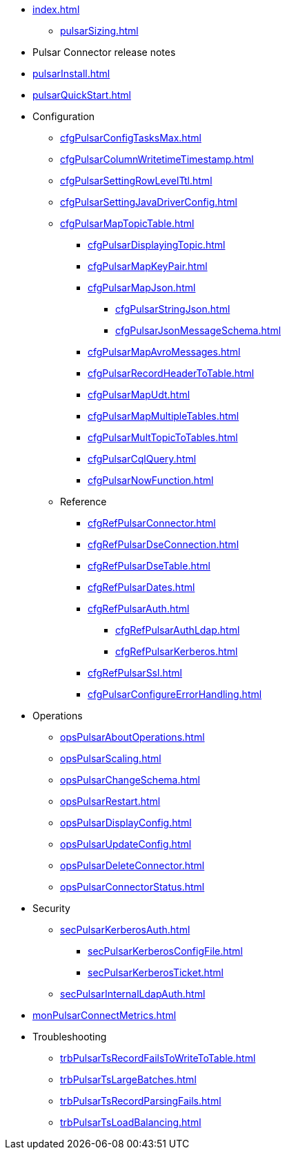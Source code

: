 * xref:index.adoc[]
** xref:pulsarSizing.adoc[]
* Pulsar Connector release notes
* xref:pulsarInstall.adoc[]
* xref:pulsarQuickStart.adoc[]
* Configuration
** xref:cfgPulsarConfigTasksMax.adoc[]
** xref:cfgPulsarColumnWritetimeTimestamp.adoc[]
** xref:cfgPulsarSettingRowLevelTtl.adoc[]
** xref:cfgPulsarSettingJavaDriverConfig.adoc[]
** xref:cfgPulsarMapTopicTable.adoc[]
*** xref:cfgPulsarDisplayingTopic.adoc[]
*** xref:cfgPulsarMapKeyPair.adoc[]
*** xref:cfgPulsarMapJson.adoc[]
**** xref:cfgPulsarStringJson.adoc[]
**** xref:cfgPulsarJsonMessageSchema.adoc[]
*** xref:cfgPulsarMapAvroMessages.adoc[]
*** xref:cfgPulsarRecordHeaderToTable.adoc[]
*** xref:cfgPulsarMapUdt.adoc[]
*** xref:cfgPulsarMapMultipleTables.adoc[]
*** xref:cfgPulsarMultTopicToTables.adoc[]
*** xref:cfgPulsarCqlQuery.adoc[]
*** xref:cfgPulsarNowFunction.adoc[]
** Reference
*** xref:cfgRefPulsarConnector.adoc[]
*** xref:cfgRefPulsarDseConnection.adoc[]
*** xref:cfgRefPulsarDseTable.adoc[]
*** xref:cfgRefPulsarDates.adoc[]
*** xref:cfgRefPulsarAuth.adoc[]
**** xref:cfgRefPulsarAuthLdap.adoc[]
**** xref:cfgRefPulsarKerberos.adoc[]
*** xref:cfgRefPulsarSsl.adoc[]
*** xref:cfgPulsarConfigureErrorHandling.adoc[]
* Operations
** xref:opsPulsarAboutOperations.adoc[]
** xref:opsPulsarScaling.adoc[]
** xref:opsPulsarChangeSchema.adoc[]
** xref:opsPulsarRestart.adoc[]
** xref:opsPulsarDisplayConfig.adoc[]
** xref:opsPulsarUpdateConfig.adoc[]
** xref:opsPulsarDeleteConnector.adoc[]
** xref:opsPulsarConnectorStatus.adoc[]
* Security
** xref:secPulsarKerberosAuth.adoc[]
*** xref:secPulsarKerberosConfigFile.adoc[]
*** xref:secPulsarKerberosTicket.adoc[]
** xref:secPulsarInternalLdapAuth.adoc[]
* xref:monPulsarConnectMetrics.adoc[]
* Troubleshooting
** xref:trbPulsarTsRecordFailsToWriteToTable.adoc[]
** xref:trbPulsarTsLargeBatches.adoc[]
** xref:trbPulsarTsRecordParsingFails.adoc[]
** xref:trbPulsarTsLoadBalancing.adoc[]